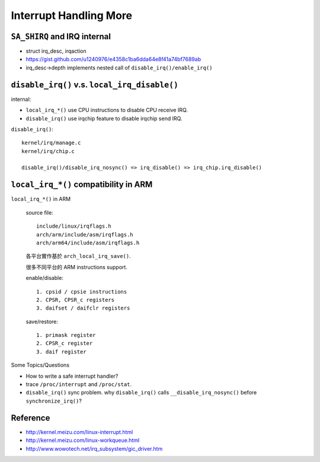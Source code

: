 Interrupt Handling More
=======================

``SA_SHIRQ`` and IRQ internal
-----------------------------

- struct irq_desc, irqaction
- https://gist.github.com/u1240976/e4358c1ba6dda64e8f41a74bf7689ab

- irq_desc->depth implements nested call of ``disable_irq()/enable_irq()``

``disable_irq()`` v.s. ``local_irq_disable()``
----------------------------------------------

internal:

- ``local_irq_*()`` use CPU instructions to disable CPU receive IRQ.
- ``disable_irq()`` use irqchip feature to disable irqchip send IRQ.

``disable_irq()``::

    kernel/irq/manage.c
    kernel/irq/chip.c

    disable_irq()/disable_irq_nosync() => irq_disable() => irq_chip.irq_disable()

``local_irq_*()`` compatibility in ARM
--------------------------------------

``local_irq_*()`` in ARM

    source file::
    
        include/linux/irqflags.h
        arch/arm/include/asm/irqflags.h
        arch/arm64/include/asm/irqflags.h
    
    各平台實作基於 ``arch_local_irq_save()``.
    
    很多不同平台的 ARM instructions support.
    
    enable/disable::

        1. cpsid / cpsie instructions
        2. CPSR, CPSR_c registers
        3. daifset / daifclr registers

    save/restore::
        
        1. primask register
        2. CPSR_c register
        3. daif register
        
Some Topics/Questions

- How to write a safe interrupt handler?
- trace ``/proc/interrupt`` and ``/proc/stat``.

- ``disable_irq()`` sync problem. why ``disable_irq()`` calls ``__disable_irq_nosync()`` before ``synchronize_irq()``?

Reference
---------

- http://kernel.meizu.com/linux-interrupt.html
- http://kernel.meizu.com/linux-workqueue.html
- http://www.wowotech.net/irq_subsystem/gic_driver.htm

